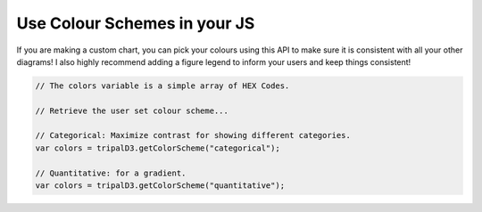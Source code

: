 
Use Colour Schemes in your JS
==============================

If you are making a custom chart, you can pick your colours using this API to make sure it is consistent with all your other diagrams! I also highly recommend adding a figure legend to inform your users and keep things consistent!

.. code::

  // The colors variable is a simple array of HEX Codes.

  // Retrieve the user set colour scheme...

  // Categorical: Maximize contrast for showing different categories.
  var colors = tripalD3.getColorScheme("categorical");

  // Quantitative: for a gradient.
  var colors = tripalD3.getColorScheme("quantitative");
